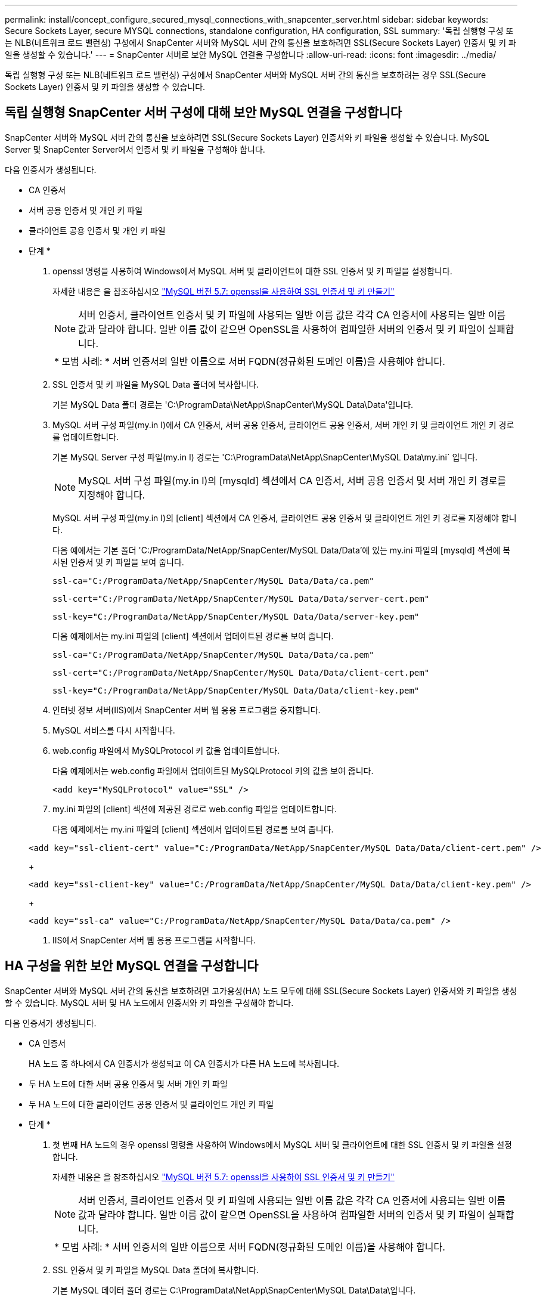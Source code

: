 ---
permalink: install/concept_configure_secured_mysql_connections_with_snapcenter_server.html 
sidebar: sidebar 
keywords: Secure Sockets Layer, secure MYSQL connections, standalone configuration, HA configuration, SSL 
summary: '독립 실행형 구성 또는 NLB(네트워크 로드 밸런싱) 구성에서 SnapCenter 서버와 MySQL 서버 간의 통신을 보호하려면 SSL(Secure Sockets Layer) 인증서 및 키 파일을 생성할 수 있습니다.' 
---
= SnapCenter 서버로 보안 MySQL 연결을 구성합니다
:allow-uri-read: 
:icons: font
:imagesdir: ../media/


[role="lead"]
독립 실행형 구성 또는 NLB(네트워크 로드 밸런싱) 구성에서 SnapCenter 서버와 MySQL 서버 간의 통신을 보호하려는 경우 SSL(Secure Sockets Layer) 인증서 및 키 파일을 생성할 수 있습니다.



== 독립 실행형 SnapCenter 서버 구성에 대해 보안 MySQL 연결을 구성합니다

SnapCenter 서버와 MySQL 서버 간의 통신을 보호하려면 SSL(Secure Sockets Layer) 인증서와 키 파일을 생성할 수 있습니다. MySQL Server 및 SnapCenter Server에서 인증서 및 키 파일을 구성해야 합니다.

다음 인증서가 생성됩니다.

* CA 인증서
* 서버 공용 인증서 및 개인 키 파일
* 클라이언트 공용 인증서 및 개인 키 파일


* 단계 *

. openssl 명령을 사용하여 Windows에서 MySQL 서버 및 클라이언트에 대한 SSL 인증서 및 키 파일을 설정합니다.
+
자세한 내용은 을 참조하십시오 https://dev.mysql.com/doc/refman/5.7/en/creating-ssl-files-using-openssl.html["MySQL 버전 5.7: openssl을 사용하여 SSL 인증서 및 키 만들기"^]

+

NOTE: 서버 인증서, 클라이언트 인증서 및 키 파일에 사용되는 일반 이름 값은 각각 CA 인증서에 사용되는 일반 이름 값과 달라야 합니다. 일반 이름 값이 같으면 OpenSSL을 사용하여 컴파일한 서버의 인증서 및 키 파일이 실패합니다.

+
|===


| * 모범 사례: * 서버 인증서의 일반 이름으로 서버 FQDN(정규화된 도메인 이름)을 사용해야 합니다. 
|===
. SSL 인증서 및 키 파일을 MySQL Data 폴더에 복사합니다.
+
기본 MySQL Data 폴더 경로는 'C:\ProgramData\NetApp\SnapCenter\MySQL Data\Data\'입니다.

. MySQL 서버 구성 파일(my.in I)에서 CA 인증서, 서버 공용 인증서, 클라이언트 공용 인증서, 서버 개인 키 및 클라이언트 개인 키 경로를 업데이트합니다.
+
기본 MySQL Server 구성 파일(my.in I) 경로는 'C:\ProgramData\NetApp\SnapCenter\MySQL Data\my.ini` 입니다.

+

NOTE: MySQL 서버 구성 파일(my.in I)의 [mysqld] 섹션에서 CA 인증서, 서버 공용 인증서 및 서버 개인 키 경로를 지정해야 합니다.

+
MySQL 서버 구성 파일(my.in I)의 [client] 섹션에서 CA 인증서, 클라이언트 공용 인증서 및 클라이언트 개인 키 경로를 지정해야 합니다.

+
다음 예에서는 기본 폴더 'C:/ProgramData/NetApp/SnapCenter/MySQL Data/Data'에 있는 my.ini 파일의 [mysqld] 섹션에 복사된 인증서 및 키 파일을 보여 줍니다.

+
[listing]
----
ssl-ca="C:/ProgramData/NetApp/SnapCenter/MySQL Data/Data/ca.pem"
----
+
[listing]
----
ssl-cert="C:/ProgramData/NetApp/SnapCenter/MySQL Data/Data/server-cert.pem"
----
+
[listing]
----
ssl-key="C:/ProgramData/NetApp/SnapCenter/MySQL Data/Data/server-key.pem"
----
+
다음 예제에서는 my.ini 파일의 [client] 섹션에서 업데이트된 경로를 보여 줍니다.

+
[listing]
----
ssl-ca="C:/ProgramData/NetApp/SnapCenter/MySQL Data/Data/ca.pem"
----
+
[listing]
----
ssl-cert="C:/ProgramData/NetApp/SnapCenter/MySQL Data/Data/client-cert.pem"
----
+
[listing]
----
ssl-key="C:/ProgramData/NetApp/SnapCenter/MySQL Data/Data/client-key.pem"
----
. 인터넷 정보 서버(IIS)에서 SnapCenter 서버 웹 응용 프로그램을 중지합니다.
. MySQL 서비스를 다시 시작합니다.
. web.config 파일에서 MySQLProtocol 키 값을 업데이트합니다.
+
다음 예제에서는 web.config 파일에서 업데이트된 MySQLProtocol 키의 값을 보여 줍니다.

+
[listing]
----
<add key="MySQLProtocol" value="SSL" />
----
. my.ini 파일의 [client] 섹션에 제공된 경로로 web.config 파일을 업데이트합니다.
+
다음 예제에서는 my.ini 파일의 [client] 섹션에서 업데이트된 경로를 보여 줍니다.

+
[listing]
----
<add key="ssl-client-cert" value="C:/ProgramData/NetApp/SnapCenter/MySQL Data/Data/client-cert.pem" />
----
+
[listing]
----
<add key="ssl-client-key" value="C:/ProgramData/NetApp/SnapCenter/MySQL Data/Data/client-key.pem" />
----
+
[listing]
----
<add key="ssl-ca" value="C:/ProgramData/NetApp/SnapCenter/MySQL Data/Data/ca.pem" />
----
. IIS에서 SnapCenter 서버 웹 응용 프로그램을 시작합니다.




== HA 구성을 위한 보안 MySQL 연결을 구성합니다

SnapCenter 서버와 MySQL 서버 간의 통신을 보호하려면 고가용성(HA) 노드 모두에 대해 SSL(Secure Sockets Layer) 인증서와 키 파일을 생성할 수 있습니다. MySQL 서버 및 HA 노드에서 인증서와 키 파일을 구성해야 합니다.

다음 인증서가 생성됩니다.

* CA 인증서
+
HA 노드 중 하나에서 CA 인증서가 생성되고 이 CA 인증서가 다른 HA 노드에 복사됩니다.

* 두 HA 노드에 대한 서버 공용 인증서 및 서버 개인 키 파일
* 두 HA 노드에 대한 클라이언트 공용 인증서 및 클라이언트 개인 키 파일


* 단계 *

. 첫 번째 HA 노드의 경우 openssl 명령을 사용하여 Windows에서 MySQL 서버 및 클라이언트에 대한 SSL 인증서 및 키 파일을 설정합니다.
+
자세한 내용은 을 참조하십시오 https://dev.mysql.com/doc/refman/5.7/en/creating-ssl-files-using-openssl.html["MySQL 버전 5.7: openssl을 사용하여 SSL 인증서 및 키 만들기"^]

+

NOTE: 서버 인증서, 클라이언트 인증서 및 키 파일에 사용되는 일반 이름 값은 각각 CA 인증서에 사용되는 일반 이름 값과 달라야 합니다. 일반 이름 값이 같으면 OpenSSL을 사용하여 컴파일한 서버의 인증서 및 키 파일이 실패합니다.

+
|===


| * 모범 사례: * 서버 인증서의 일반 이름으로 서버 FQDN(정규화된 도메인 이름)을 사용해야 합니다. 
|===
. SSL 인증서 및 키 파일을 MySQL Data 폴더에 복사합니다.
+
기본 MySQL 데이터 폴더 경로는 C:\ProgramData\NetApp\SnapCenter\MySQL Data\Data\입니다.

. MySQL 서버 구성 파일(my.in I)에서 CA 인증서, 서버 공용 인증서, 클라이언트 공용 인증서, 서버 개인 키 및 클라이언트 개인 키 경로를 업데이트합니다.
+
기본 MySQL 서버 구성 파일(my.in I) 경로는 C:\ProgramData\NetApp\SnapCenter\MySQL Data\my.in 입니다

+

NOTE: MySQL 서버 구성 파일(my.in I)의 [mysqld] 섹션에서 CA 인증서, 서버 공용 인증서 및 서버 개인 키 경로를 지정해야 합니다.

+
MySQL 서버 구성 파일(my.in I)의 [client] 섹션에서 CA 인증서, 클라이언트 공용 인증서 및 클라이언트 개인 키 경로를 지정해야 합니다.

+
다음 예에서는 기본 폴더 C:/ProgramData/NetApp/SnapCenter/MySQL Data/Data에 있는 my.ini 파일의 [mysqld] 섹션에 복사된 인증서 및 키 파일을 보여 줍니다.

+
[listing]
----
ssl-ca="C:/ProgramData/NetApp/SnapCenter/MySQL Data/Data/ca.pem"
----
+
[listing]
----
ssl-cert="C:/ProgramData/NetApp/SnapCenter/MySQL Data/Data/server-cert.pem"
----
+
[listing]
----
ssl-key="C:/ProgramData/NetApp/SnapCenter/MySQL Data/Data/server-key.pem"
----
+
다음 예제에서는 my.ini 파일의 [client] 섹션에서 업데이트된 경로를 보여 줍니다.

+
[listing]
----
ssl-ca="C:/ProgramData/NetApp/SnapCenter/MySQL Data/Data/ca.pem"
----
+
[listing]
----
ssl-cert="C:/ProgramData/NetApp/SnapCenter/MySQL Data/Data/client-cert.pem"
----
+
[listing]
----
ssl-key="C:/ProgramData/NetApp/SnapCenter/MySQL Data/Data/client-key.pem"
----
. 두 번째 HA 노드의 경우 CA 인증서를 복사하고 서버 공용 인증서, 서버 개인 키 파일, 클라이언트 공용 인증서 및 클라이언트 개인 키 파일을 생성합니다. 다음 단계를 수행하십시오.
+
.. 첫 번째 HA 노드에서 생성된 CA 인증서를 두 번째 NLB 노드의 MySQL Data 폴더에 복사합니다.
+
기본 MySQL 데이터 폴더 경로는 C:\ProgramData\NetApp\SnapCenter\MySQL Data\Data\입니다.

+

NOTE: CA 인증서를 다시 만들 수 없습니다. 서버 공용 인증서, 클라이언트 공용 인증서, 서버 개인 키 파일 및 클라이언트 개인 키 파일만 만들어야 합니다.

.. 첫 번째 HA 노드의 경우 openssl 명령을 사용하여 Windows에서 MySQL 서버 및 클라이언트에 대한 SSL 인증서 및 키 파일을 설정합니다.
+
https://dev.mysql.com/doc/refman/5.7/en/creating-ssl-files-using-openssl.html["MySQL 버전 5.7: openssl을 사용하여 SSL 인증서 및 키 만들기"]

+

NOTE: 서버 인증서, 클라이언트 인증서 및 키 파일에 사용되는 일반 이름 값은 각각 CA 인증서에 사용되는 일반 이름 값과 달라야 합니다. 일반 이름 값이 같으면 OpenSSL을 사용하여 컴파일한 서버의 인증서 및 키 파일이 실패합니다.

+
서버 인증서의 일반 이름으로 서버 FQDN을 사용하는 것이 좋습니다.

.. SSL 인증서 및 키 파일을 MySQL Data 폴더에 복사합니다.
.. MySQL 서버 구성 파일(my.in I)에서 CA 인증서, 서버 공용 인증서, 클라이언트 공용 인증서, 서버 개인 키 및 클라이언트 개인 키 경로를 업데이트합니다.
+

NOTE: MySQL 서버 구성 파일(my.in I)의 [mysqld] 섹션에서 CA 인증서, 서버 공용 인증서 및 서버 개인 키 경로를 지정해야 합니다.

+
MySQL 서버 구성 파일(my.in I)의 [client] 섹션에서 CA 인증서, 클라이언트 공용 인증서 및 클라이언트 개인 키 경로를 지정해야 합니다.

+
다음 예에서는 기본 폴더 C:/ProgramData/NetApp/SnapCenter/MySQL Data/Data에 있는 my.ini 파일의 [mysqld] 섹션에 복사된 인증서 및 키 파일을 보여 줍니다.

+
[listing]
----
ssl-ca="C:/ProgramData/NetApp/SnapCenter/MySQL Data/Data/ca.pem"
----
+
[listing]
----
ssl-cert="C:/ProgramData/NetApp/SnapCenter/MySQL Data/Data/server-cert.pem"
----
+
[listing]
----
ssl-key="C:/ProgramData/NetApp/SnapCenter/MySQL Data/Data/server-key.pem"
----
+
다음 예제에서는 my.ini 파일의 [client] 섹션에서 업데이트된 경로를 보여 줍니다.

+
[listing]
----
ssl-ca="C:/ProgramData/NetApp/SnapCenter/MySQL Data/Data/ca.pem"
----
+
[listing]
----
ssl-cert="C:/ProgramData/NetApp/SnapCenter/MySQL Data/Data/server-cert.pem"
----
+
[listing]
----
ssl-key="C:/ProgramData/NetApp/SnapCenter/MySQL Data/Data/server-key.pem"
----


. 두 HA 노드의 IIS(인터넷 정보 서버)에서 SnapCenter 서버 웹 응용 프로그램을 중지합니다.
. 두 HA 노드에서 MySQL 서비스를 다시 시작합니다.
. 두 HA 노드에 대해 web.config 파일에서 MySQLProtocol 키의 값을 업데이트합니다.
+
다음 예제에서는 web.config 파일에서 업데이트된 MySQLProtocol 키 값을 보여 줍니다.

+
[listing]
----
<add key="MySQLProtocol" value="SSL" />
----
. 두 HA 노드에 대해 my.ini 파일의 [client] 섹션에 지정한 경로로 web.config 파일을 업데이트합니다.
+
다음 예제에서는 my.ini 파일의 [client] 섹션에서 업데이트된 경로를 보여 줍니다.

+
[listing]
----
<add key="ssl-client-cert" value="C:/ProgramData/NetApp/SnapCenter/MySQL Data/Data/client-cert.pem" />
----
+
[listing]
----
<add key="ssl-client-key" value="C:/ProgramData/NetApp/SnapCenter/MySQL Data/Data/client-key.pem" />
----
+
[listing]
----
<add key="ssl-ca" value="C:/ProgramData/NetApp/SnapCenter/MySQL Data/Data/ca.pem" />
----
. 두 HA 노드의 IIS에서 SnapCenter 서버 웹 응용 프로그램을 시작합니다.
. HA 노드 중 하나에서 -Force 옵션과 함께 Set-SmrepositoryConfig-RebuildSlave-Force PowerShell cmdlet을 사용하여 두 HA 노드 모두에 안전한 MySQL 복제를 설정합니다.
+
복제 상태가 정상인 경우에도 -Force 옵션을 사용하면 슬레이브 리포지토리를 재구축할 수 있습니다.


